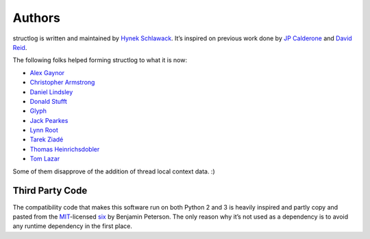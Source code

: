 .. _authors:

Authors
-------

structlog is written and maintained by `Hynek Schlawack <http://hynek.me/>`_.
It’s inspired on previous work done by `JP Calderone <http://as.ynchrono.us>`_ and `David Reid <http://dreid.org>`_.

The following folks helped forming structlog to what it is now:

- `Alex Gaynor <https://github.com/alex>`_
- `Christopher Armstrong <https://github.com/radeex>`_
- `Daniel Lindsley <https://github.com/toastdriven>`_
- `Donald Stufft <https://github.com/dstufft>`_
- `Glyph <https://github.com/glyph>`_
- `Jack Pearkes <https://github.com/pearkes>`_
- `Lynn Root <https://github.com/econchick>`_
- `Tarek Ziadé <https://github.com/tarekziade>`_
- `Thomas Heinrichsdobler <https://github.com/dertyp>`_
- `Tom Lazar <https://github.com/tomster>`_

Some of them disapprove of the addition of thread local context data. :)


Third Party Code
++++++++++++++++

The compatibility code that makes this software run on both Python 2 and 3 is heavily inspired and partly copy and pasted from the `MIT <http://choosealicense.com/licenses/mit/>`_-licensed `six <https://bitbucket.org/gutworth/six/>`_ by Benjamin Peterson.
The only reason why it’s not used as a dependency is to avoid any runtime dependency in the first place.
